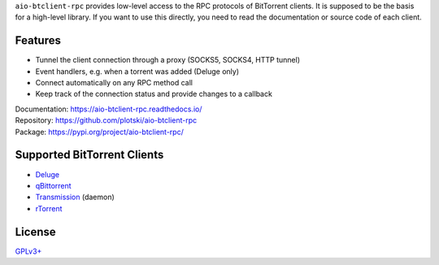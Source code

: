 ``aio-btclient-rpc`` provides low-level access to the RPC protocols of
BitTorrent clients. It is supposed to be the basis for a high-level library. If
you want to use this directly, you need to read the documentation or source code
of each client.

Features
--------

* Tunnel the client connection through a proxy (SOCKS5, SOCKS4, HTTP tunnel)
* Event handlers, e.g. when a torrent was added (Deluge only)
* Connect automatically on any RPC method call
* Keep track of the connection status and provide changes to a callback

| Documentation: https://aio-btclient-rpc.readthedocs.io/
| Repository: https://github.com/plotski/aio-btclient-rpc
| Package: https://pypi.org/project/aio-btclient-rpc/

Supported BitTorrent Clients
----------------------------

* `Deluge`_
* `qBittorrent`_
* `Transmission`_ (daemon)
* `rTorrent`_

.. _Deluge: https://www.deluge-torrent.org/
.. _qBittorrent: https://www.qbittorrent.org/
.. _Transmission: https://transmissionbt.com/
.. _rTorrent: https://rakshasa.github.io/rtorrent/

License
-------

`GPLv3+ <https://www.gnu.org/licenses/gpl-3.0.en.html>`_
